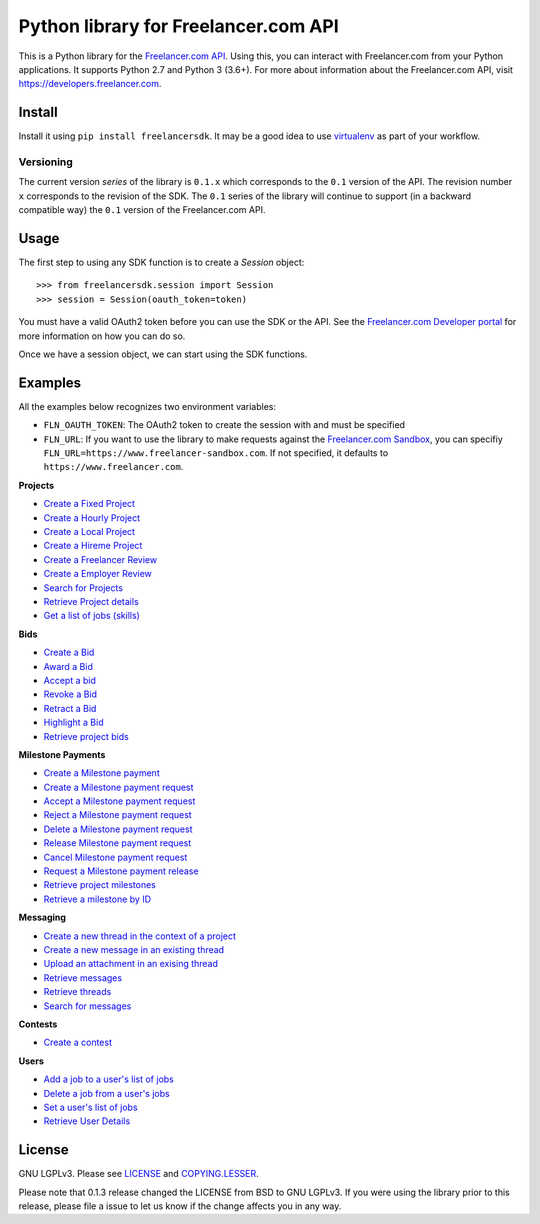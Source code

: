 Python library for Freelancer.com API
=====================================

.. image:: https://badge.fury.io/py/freelancersdk.svg
    :target: https://badge.fury.io/py/freelancersdk
.. image:: https://travis-ci.org/freelancer/freelancer-sdk-python.svg?branch=master
    :target: https://travis-ci.org/freelancer/freelancer-sdk-python


This is a Python library for the `Freelancer.com
API <https://developers.freelancer.com>`__. Using this, you can interact
with Freelancer.com from your Python applications. It supports Python
2.7 and Python 3 (3.6+). For more about information about the
Freelancer.com API, visit https://developers.freelancer.com.

Install
~~~~~~~

Install it using ``pip install freelancersdk``. It may be a good idea to
use `virtualenv <https://virtualenv.readthedocs.org/en/latest/>`__ as
part of your workflow.

Versioning
----------

The current version `series` of the library is ``0.1.x`` which corresponds to the
``0.1`` version of the API. The revision number ``x`` corresponds to the
revision of the SDK. The ``0.1`` series of the library will continue to
support (in a backward compatible way) the ``0.1`` version of the
Freelancer.com API.

Usage
~~~~~

The first step to using any SDK function is to create a `Session` object:

::

    >>> from freelancersdk.session import Session
    >>> session = Session(oauth_token=token)

You must have a valid OAuth2 token before you can use the SDK or the
API. See the `Freelancer.com Developer
portal <https://developers.freelancer.com>`__ for more information on
how you can do so.

Once we have a session object, we can start using the SDK functions.

Examples
~~~~~~~~

All the examples below recognizes two environment variables:

-  ``FLN_OAUTH_TOKEN``: The OAuth2 token to create the session with and
   must be specified
-  ``FLN_URL``: If you want to use the library to make requests against
   the `Freelancer.com
   Sandbox <https://developers.freelaner.com/docs/api-overview/sandbox-environment>`__,
   you can specifiy ``FLN_URL=https://www.freelancer-sandbox.com``. If
   not specified, it defaults to ``https://www.freelancer.com``.

**Projects**

-  `Create a Fixed Project <examples/create_project.py>`__
-  `Create a Hourly Project <examples/create_hourly_project.py>`__
-  `Create a Local Project <examples/create_local_project.py>`__
-  `Create a Hireme Project <examples/create_hireme_project.py>`__
-  `Create a Freelancer Review <examples/create_freelancer_review.py>`__
-  `Create a Employer Review <examples/create_employer_review.py>`__
-  `Search for Projects <examples/search_projects.py>`__
-  `Retrieve Project details <examples/get_projects.py>`__
-  `Get a list of jobs (skills) <examples/get_jobs.py>`__

**Bids**

-  `Create a Bid <examples/place_project_bid.py>`__
-  `Award a Bid <examples/award_project_bid.py>`__
-  `Accept a bid <examples/accept_project_bid.py>`__
-  `Revoke a Bid <examples/revoke_project_bid.py>`__
-  `Retract a Bid <examples/retract_project_bid.py>`__
-  `Highlight a Bid <examples/highlight_project_bid.py>`__
-  `Retrieve project bids <examples/get_bids.py>`__

**Milestone Payments**

-  `Create a Milestone payment <examples/create_milestone_payment.py>`__
-  `Create a Milestone payment
   request <examples/create_milestone_request.py>`__
-  `Accept a Milestone payment
   request <examples/accept_milestone_request.py>`__
-  `Reject a Milestone payment
   request <examples/reject_milestone_request.py>`__
-  `Delete a Milestone payment
   request <examples/delete_milestone_request.py>`__
-  `Release Milestone payment
   request <examples/release_milestone_payment.py>`__
-  `Cancel Milestone payment
   request <examples/cancel_milestone_payment.py>`__
-  `Request a Milestone payment
   release <examples/request_release_milestone_payment.py>`__
-  `Retrieve project milestones <examples/get_milestones.py>`__
-  `Retrieve a milestone by ID <examples/get_specific_milestone.py>`__

**Messaging**

-  `Create a new thread in the context of a
   project <examples/create_message_project_thread.py>`__
-  `Create a new message in an existing
   thread <examples/create_message.py>`__
-  `Upload an attachment in an exising
   thread <examples/create_message_with_attachment.py>`__
-  `Retrieve messages <examples/get_messages.py>`__
-  `Retrieve threads <examples/get_threads.py>`__
-  `Search for messages <examples/search_messages.py>`__

**Contests**

-  `Create a contest <examples/create_contest.py>`__

**Users**

-  `Add a job to a user's list of jobs <examples/add_user_jobs.py>`__
-  `Delete a job from a user's jobs <examples/delete_user_jobs.py>`__
-  `Set a user's list of jobs <examples/set_user_jobs.py>`__
-  `Retrieve User Details <examples/get_users.py>`__

License
~~~~~~~

GNU LGPLv3. Please see `LICENSE <LICENSE>`__ and
`COPYING.LESSER <COPYING.LESSER>`__.

Please note that 0.1.3 release changed the LICENSE from BSD to GNU
LGPLv3. If you were using the library prior to this release, please file
a issue to let us know if the change affects you in any way.
